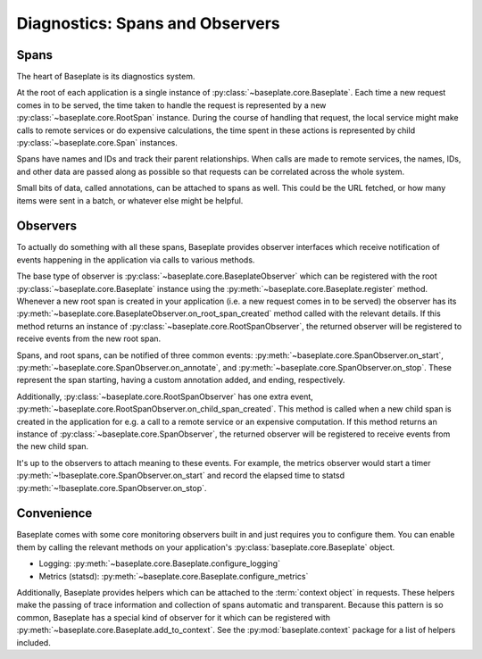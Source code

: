================================
Diagnostics: Spans and Observers
================================

Spans
-----

The heart of Baseplate is its diagnostics system.

At the root of each application is a single instance of
:py:class:`~baseplate.core.Baseplate`. Each time a new request comes in to be
served, the time taken to handle the request is represented by a new
:py:class:`~baseplate.core.RootSpan` instance. During the course of handling
that request, the local service might make calls to remote services or do
expensive calculations, the time spent in these actions is represented by child
:py:class:`~baseplate.core.Span` instances.

Spans have names and IDs and track their parent relationships. When calls are
made to remote services, the names, IDs, and other data are passed along as
possible so that requests can be correlated across the whole system.

Small bits of data, called annotations, can be attached to spans as well. This
could be the URL fetched, or how many items were sent in a batch, or whatever
else might be helpful.

Observers
---------

To actually do something with all these spans, Baseplate provides observer
interfaces which receive notification of events happening in the application
via calls to various methods.

The base type of observer is :py:class:`~baseplate.core.BaseplateObserver`
which can be registered with the root :py:class:`~baseplate.core.Baseplate`
instance using the :py:meth:`~baseplate.core.Baseplate.register` method.
Whenever a new root span is created in your application (i.e. a new request
comes in to be served) the observer has its
:py:meth:`~baseplate.core.BaseplateObserver.on_root_span_created` method called
with the relevant details. If this method returns an instance of
:py:class:`~baseplate.core.RootSpanObserver`, the returned observer will be
registered to receive events from the new root span.

Spans, and root spans, can be notified of three common events:
:py:meth:`~baseplate.core.SpanObserver.on_start`,
:py:meth:`~baseplate.core.SpanObserver.on_annotate`, and
:py:meth:`~baseplate.core.SpanObserver.on_stop`. These represent the span
starting, having a custom annotation added, and ending, respectively.

Additionally, :py:class:`~baseplate.core.RootSpanObserver` has one extra event,
:py:meth:`~baseplate.core.RootSpanObserver.on_child_span_created`. This method
is called when a new child span is created in the application for e.g. a call
to a remote service or an expensive computation. If this method returns an
instance of :py:class:`~baseplate.core.SpanObserver`, the returned observer
will be registered to receive events from the new child span.

It's up to the observers to attach meaning to these events. For example, the
metrics observer would start a timer
:py:meth:`~!baseplate.core.SpanObserver.on_start` and record the elapsed time to
statsd :py:meth:`~!baseplate.core.SpanObserver.on_stop`.


Convenience
-----------

Baseplate comes with some core monitoring observers built in and just requires
you to configure them. You can enable them by calling the relevant methods on
your application's :py:class:`baseplate.core.Baseplate` object.

- Logging: :py:meth:`~baseplate.core.Baseplate.configure_logging`
- Metrics (statsd): :py:meth:`~baseplate.core.Baseplate.configure_metrics`

Additionally, Baseplate provides helpers which can be attached to the
:term:`context object` in requests. These helpers make the passing of trace
information and collection of spans automatic and transparent. Because this
pattern is so common, Baseplate has a special kind of observer for it which can
be registered with :py:meth:`~baseplate.core.Baseplate.add_to_context`. See the
:py:mod:`baseplate.context` package for a list of helpers included.
